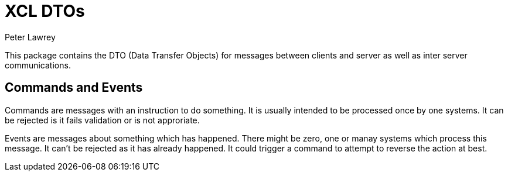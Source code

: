 = XCL DTOs
Peter Lawrey

This package contains the DTO (Data Transfer Objects) for messages between clients and server as well as inter server communications.

== Commands and Events

Commands are messages with an instruction to do something. It is usually intended to be processed once by one systems.  
It can be rejected is it fails validation or is not approriate.

Events are messages about something which has happened.  There might be zero, one or manay systems which process this message.  
It can't be rejected as it has already happened. It could trigger a command to attempt to reverse the action at best.
